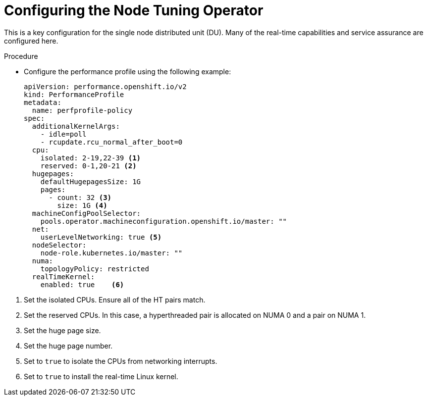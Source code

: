// Module included in the following assemblies:
//
// * scalability_and_performance/sno-du-deploying-clusters-on-single-nodes.adoc

:_content-type: PROCEDURE
[id="sno-du-configuring-performance-addons_{context}"]
= Configuring the Node Tuning Operator

This is a key configuration for the single node distributed unit (DU). Many of the real-time capabilities and service assurance are configured here.

.Procedure

* Configure the performance profile using the following example:
+
[source,yaml]
----
apiVersion: performance.openshift.io/v2
kind: PerformanceProfile
metadata:
  name: perfprofile-policy
spec:
  additionalKernelArgs:
    - idle=poll
    - rcupdate.rcu_normal_after_boot=0
  cpu:
    isolated: 2-19,22-39 <1>
    reserved: 0-1,20-21 <2>
  hugepages:
    defaultHugepagesSize: 1G
    pages:
      - count: 32 <3>
        size: 1G <4>
  machineConfigPoolSelector:
    pools.operator.machineconfiguration.openshift.io/master: ""
  net:
    userLevelNetworking: true <5>
  nodeSelector:
    node-role.kubernetes.io/master: ""
  numa:
    topologyPolicy: restricted
  realTimeKernel:
    enabled: true    <6>
----

<1> Set the isolated CPUs. Ensure all of the HT pairs match.
<2> Set the reserved CPUs.  In this case, a hyperthreaded pair is allocated on NUMA 0 and a pair on NUMA 1.
<3> Set the huge page size.
<4> Set the huge page number.
<5> Set to `true` to isolate the CPUs from networking interrupts.
<6> Set to `true` to install the real-time Linux kernel.

